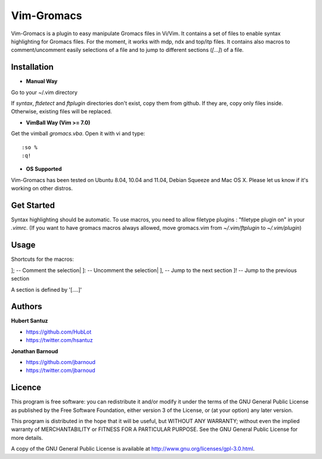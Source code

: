 Vim-Gromacs
===========

Vim-Gromacs is a plugin to easy manipulate Gromacs files in Vi/Vim.
It contains a set of files to enable syntax highlighting for Gromacs files.
For the moment, it works with mdp, ndx and top/itp files.
It contains also macros to comment/uncomment easily selections of a file and to jump to different sections (*[...]*) of a file.


Installation
------------

+ **Manual Way**

Go to your ~/.vim directory

If *syntax*, *ftdetect* and *ftplugin* directories don't exist, copy them from github.
If they are, copy only files inside. Otherwise, existing files will be replaced.

+ **VimBall Way (Vim >= 7.0)**

Get the vimball *gromacs.vba*.
Open it with vi and type:

::

  :so %
  :q!



+ **OS Supported**

Vim-Gromacs has been tested on Ubuntu 8.04, 10.04 and 11.04, Debian Squeeze and Mac OS X.
Please let us know if it's working on other distros.

Get Started
-----------

Syntax highlighting should be automatic.
To use macros, you need to allow filetype plugins : "filetype plugin on" in your *.vimrc*.
(If you want to have gromacs macros always allowed, move gromacs.vim from  *~/.vim/ftplugin* to *~/.vim/plugin*)


Usage
-----

Shortcuts for the macros:

]; -- Comment the selection|
]: -- Uncomment the selection|
], -- Jump to the next section
]! -- Jump to the previous section

A section is defined by '[....]'


Authors
-------

**Hubert Santuz**

+ https://github.com/HubLot
+ https://twitter.com/hsantuz

**Jonathan Barnoud**

+ https://github.com/jbarnoud
+ https://twitter.com/jbarnoud


Licence
-------

This program is free software: you can redistribute it and/or modify  
it under the terms of the GNU General Public License as published by   
the Free Software Foundation, either version 3 of the License, or      
(at your option) any later version.                                    
                                                                      
This program is distributed in the hope that it will be useful,        
but WITHOUT ANY WARRANTY; without even the implied warranty of         
MERCHANTABILITY or FITNESS FOR A PARTICULAR PURPOSE.  See the          
GNU General Public License for more details.                           
                                                                          
A copy of the GNU General Public License is available at
http://www.gnu.org/licenses/gpl-3.0.html.

                                         
